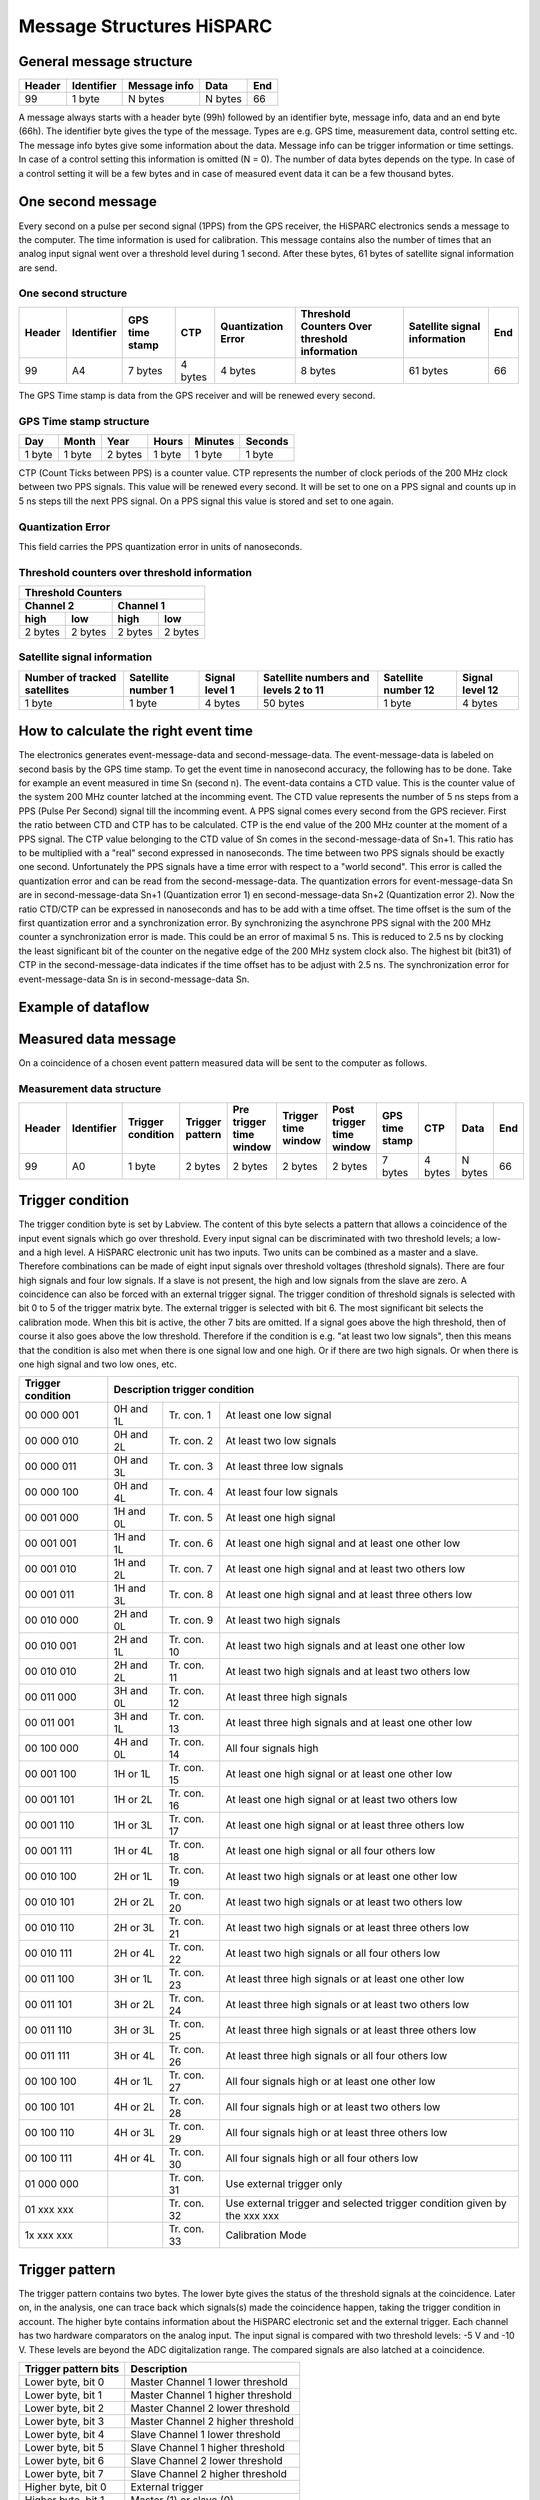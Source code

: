 Message Structures HiSPARC
==========================

General message structure
-------------------------

====== ========== ============ ======= ===
Header Identifier Message info Data    End
====== ========== ============ ======= ===
99     1 byte     N bytes      N bytes 66
====== ========== ============ ======= ===

A message always starts with a header byte (99h) followed by an identifier
byte, message info, data and an end byte (66h). The identifier byte gives the
type of the message. Types are e.g. GPS time, measurement data, control
setting etc. The message info bytes give some information about the data.
Message info can be trigger information or time settings. In case of a control
setting this information is omitted (N = 0). The number of data bytes depends
on the type. In case of a control setting it will be a few bytes and in case
of measured event data it can be a few thousand bytes.
 

One second message
------------------

Every second on a pulse per second signal (1PPS) from the GPS receiver, the
HiSPARC electronics sends a message to the computer. The time information is
used for calibration. This message contains also the number of times that an
analog input signal went over a threshold level during 1 second. After these
bytes, 61 bytes of satellite signal information are send.


One second structure
^^^^^^^^^^^^^^^^^^^^

====== ========== ======= ======= ============ ============== =========== ===
Header Identifier GPS     CTP     Quantization Threshold      Satellite   End
                  time            Error        Counters Over  signal 
                  stamp                        threshold      information
                                               information
====== ========== ======= ======= ============ ============== =========== ===
99     A4         7 bytes 4 bytes 4 bytes      8 bytes        61 bytes    66
====== ========== ======= ======= ============ ============== =========== ===


The GPS Time stamp is data from the GPS receiver and will be renewed every
second.


GPS Time stamp structure
^^^^^^^^^^^^^^^^^^^^^^^^

====== ====== ======= ====== ======= =======
Day    Month  Year    Hours  Minutes Seconds
====== ====== ======= ====== ======= =======
1 byte 1 byte 2 bytes 1 byte 1 byte  1 byte
====== ====== ======= ====== ======= =======

CTP (Count Ticks between PPS) is a counter value. CTP represents the number of
clock periods of the 200 MHz clock between two PPS signals. This value will be
renewed every second. It will be set to one on a PPS signal and counts up in
5 ns steps till the next PPS signal. On a PPS signal this value is stored and
set to one again.


Quantization Error
^^^^^^^^^^^^^^^^^^

This field carries the PPS quantization error in units of nanoseconds.


Threshold counters over threshold information
^^^^^^^^^^^^^^^^^^^^^^^^^^^^^^^^^^^^^^^^^^^^^

======= ======= ======= =======
Threshold Counters
-------------------------------
Channel 2       Channel 1
--------------- ---------------
high    low     high    low
======= ======= ======= =======
2 bytes 2 bytes 2 bytes 2 bytes
======= ======= ======= =======


Satellite signal information
^^^^^^^^^^^^^^^^^^^^^^^^^^^^

+-----------+---------+-------+----------+---------+--------+ 
| Number of |Satellite|Signal |Satellite |Satellite|Signal  |
| tracked   |number 1 |level 1|numbers   |number 12|level 12|
| satellites|         |       |and levels|         |        |
|           |         |       |2 to 11   |         |        |
+===========+=========+=======+==========+=========+========+ 
| 1 byte    |1 byte   |4 bytes|50 bytes  |1 byte   |4 bytes |
+-----------+---------+-------+----------+---------+--------+ 


How to calculate the right event time
-------------------------------------

.. image:: images/event_time.jpg
   :width: 655px

The electronics generates event-message-data and second-message-data. The
event-message-data is labeled on second basis by the GPS time stamp. To get
the event time in nanosecond accuracy, the following has to be done. Take for
example an event measured in time Sn (second n). The event-data contains a CTD
value. This is the counter value of the system 200 MHz counter latched at the
incomming event. The CTD value represents the number of 5 ns steps from a PPS
(Pulse Per Second) signal till the incomming event. A PPS signal comes every
second from the GPS reciever. First the ratio between CTD and CTP has to be
calculated. CTP is the end value of the 200 MHz counter at the moment of a PPS
signal. The CTP value belonging to the CTD value of Sn comes in the 
second-message-data of Sn+1. This ratio has to be multiplied with a "real"
second expressed in nanoseconds. The time between two PPS signals should be
exactly one second. Unfortunately the PPS signals have a time error with
respect to a "world second". This error is called the quantization error and
can be read from the second-message-data. The quantization errors for
event-message-data Sn are in second-message-data Sn+1 (Quantization error 1)
en second-message-data Sn+2 (Quantization error 2). Now the ratio CTD/CTP can
be expressed in nanoseconds and has to be add with a time offset. The time
offset is the sum of the first quantization error and a synchronization error.
By synchronizing the asynchrone PPS signal with the 200 MHz counter a
synchronization error is made. This could be an error of maximal 5 ns. This is
reduced to 2.5 ns by clocking the least significant bit of the counter on the
negative edge of the 200 MHz system clock also. The highest bit (bit31) of CTP
in the second-message-data indicates if the time offset has to be adjust with
2.5 ns. The synchronization error for event-message-data Sn is in 
second-message-data Sn.


Example of dataflow
-------------------


.. image:: images/dataflow.jpg
   :width: 639px


Measured data message
---------------------

On a coincidence of a chosen event pattern measured data will be sent to the
computer as follows.


Measurement data structure
^^^^^^^^^^^^^^^^^^^^^^^^^^

====== ========== ========= ======= ======= ======= ======= ======= ======= ======= ===
Header Identifier Trigger   Trigger Pre     Trigger Post    GPS     CTP     Data    End
                  condition pattern trigger time    trigger time
                                    time    window  time    stamp
                                    window          window
====== ========== ========= ======= ======= ======= ======= ======= ======= ======= ===
99     A0         1 byte    2 bytes 2 bytes 2 bytes 2 bytes 7 bytes 4 bytes N bytes 66
====== ========== ========= ======= ======= ======= ======= ======= ======= ======= ===
 

Trigger condition
-----------------

The trigger condition byte is set by Labview. The content of this byte selects
a pattern that allows a coincidence of the input event signals which go over
threshold. Every input signal can be discriminated with two threshold levels;
a low- and a high level. A HiSPARC electronic unit has two inputs. Two units
can be combined as a master and a slave. Therefore combinations can be made of
eight input signals over threshold voltages (threshold signals). There are
four high signals and four low signals. If a slave is not present, the high
and low signals from the slave are zero. A coincidence can also be forced with
an external trigger signal. The trigger condition of threshold signals is
selected with bit 0 to 5 of the trigger matrix byte. The external trigger is
selected with bit 6. The most significant bit selects the calibration mode.
When this bit is active, the other 7 bits are omitted. If a signal goes above
the high threshold, then of course it also goes above the low threshold.
Therefore if the condition is e.g. "at least two low signals", then this means
that the condition is also met when there is one signal low and one high. Or
if there are two high signals. Or when there is one high signal and two low
ones, etc.

================= ========= =========== ======================================
Trigger condition Description trigger condition
================= ============================================================
00 000 001        0H and 1L Tr. con. 1  At least one low signal
00 000 010        0H and 2L Tr. con. 2  At least two low signals
00 000 011        0H and 3L Tr. con. 3  At least three low signals
00 000 100        0H and 4L Tr. con. 4  At least four low signals
00 001 000        1H and 0L Tr. con. 5  At least one high signal
00 001 001        1H and 1L Tr. con. 6  At least one high signal and
                                        at least one other low
00 001 010        1H and 2L Tr. con. 7  At least one high signal and
                                        at least two others low
00 001 011        1H and 3L Tr. con. 8  At least one high signal and
                                        at least three others low
00 010 000        2H and 0L Tr. con. 9  At least two high signals
00 010 001        2H and 1L Tr. con. 10 At least two high signals and
                                        at least one other low
00 010 010        2H and 2L Tr. con. 11 At least two high signals and
                                        at least two others low
00 011 000        3H and 0L Tr. con. 12 At least three high signals
00 011 001        3H and 1L Tr. con. 13 At least three high signals and
                                        at least one other low
00 100 000        4H and 0L Tr. con. 14 All four signals high
00 001 100        1H or 1L  Tr. con. 15 At least one high signal or
                                        at least one other low
00 001 101        1H or 2L  Tr. con. 16 At least one high signal or
                                        at least two others low
00 001 110        1H or 3L  Tr. con. 17 At least one high signal or
                                        at least three others low
00 001 111        1H or 4L  Tr. con. 18 At least one high signal or
                                        all four others low
00 010 100        2H or 1L  Tr. con. 19 At least two high signals or
                                        at least one other low
00 010 101        2H or 2L  Tr. con. 20 At least two high signals or
                                        at least two others low
00 010 110        2H or 3L  Tr. con. 21 At least two high signals or
                                        at least three others low
00 010 111        2H or 4L  Tr. con. 22 At least two high signals or
                                        all four others low
00 011 100        3H or 1L  Tr. con. 23 At least three high signals or
                                        at least one other low
00 011 101        3H or 2L  Tr. con. 24 At least three high signals or
                                        at least two others low
00 011 110        3H or 3L  Tr. con. 25 At least three high signals or
                                        at least three others low
00 011 111        3H or 4L  Tr. con. 26 At least three high signals or
                                        all four others low
00 100 100        4H or 1L  Tr. con. 27 All four signals high or
                                        at least one other low
00 100 101        4H or 2L  Tr. con. 28 All four signals high or
                                        at least two others low
00 100 110        4H or 3L  Tr. con. 29 All four signals high or
                                        at least three others low
00 100 111        4H or 4L  Tr. con. 30 All four signals high or
                                        all four others low
01 000 000                  Tr. con. 31 Use external trigger only
01 xxx xxx                  Tr. con. 32 Use external trigger and selected
                                        trigger condition given by the xxx xxx
1x xxx xxx                  Tr. con. 33 Calibration Mode
================= ========= =========== ======================================


Trigger pattern
---------------

The trigger pattern contains two bytes. The lower byte gives the status of the
threshold signals at the coincidence. Later on, in the analysis, one can trace
back which signals(s) made the coincidence happen, taking the trigger
condition in account. The higher byte contains information about the HiSPARC
electronic set and the external trigger. Each channel has two hardware
comparators on the analog input. The input signal is compared with two
threshold levels: -5 V and -10 V. These levels are beyond the ADC
digitalization range. The compared signals are also latched at a coincidence.

==================== =================================
Trigger pattern bits Description
==================== =================================
Lower byte, bit 0    Master Channel 1 lower threshold
Lower byte, bit 1    Master Channel 1 higher threshold
Lower byte, bit 2    Master Channel 2 lower threshold
Lower byte, bit 3    Master Channel 2 higher threshold
Lower byte, bit 4    Slave Channel 1 lower threshold
Lower byte, bit 5    Slave Channel 1 higher threshold
Lower byte, bit 6    Slave Channel 2 lower threshold
Lower byte, bit 7    Slave Channel 2 higher threshold
Higher byte, bit 0   External trigger
Higher byte, bit 1   Master (1) or slave (0)
Higher byte, bit 2   Slave present
Higher byte, bit 3   Channel 1 comparator level low
Higher byte, bit 4   Channel 1 comparator level high
Higher byte, bit 5   Channel 2 comparator level low
Higher byte, bit 6   Channel 2 comparator level high
Higher byte, bit 7   Calibration Mode
==================== =================================


Time Windows
------------

There are three time windows which are placed next to each other. Together
they form the total time in which the data of an event is stored and readout.

.. image:: images/windows.jpg
   :width: 627px


The Pre time window can be set from 0 µs to 2 µs.

The Coincidence time window can be set from 0 µs to 5 µs.

The Post time window can be set from 0 µs to 8 µs.

The coincidence window time may not be larger than the post window time. The
total time may not be larger than 10 us.

The times are set in 5 ns steps. In other words the contents of the pre time
window byte must be between 0 and 400. The value of the coincidence window
byte must be between 0 and 1000. The value of the post time window byte must
be between 0 and 1600.


Data Time
---------

On a coincidence the momentarily time is latched. The time consists of the GPS
time and the CTP (Count Ticks between PPS) time.


Data
----

The sum of the three window bytes cannot exceed 2000 steps of 5 ns. The time
resolution of one channel is 2.5 ns. The analog input is sampled with a 12 bit
amplitude resolution and the output words to the computer are 8 bit. This
means that there are 1.5 times more output words than sampled values per
channel. Therefore the number of data output bytes is six times (5 ns / 2.5 ns
x 2 channels x 1.5) the sum of the three window bytes.


Comparator data message
-----------------------

As said before: Each channel has two hardware comparators on the analog input.
The input signal is compared with two threshold levels: -5 V and -10 V. If the
input signal exceeds one of the levels, the GPS time is latched and the time
the signal stays larger than the level is counted in 5 ns steps. If one or more
comparators detect a input signal larger then their level, a message is
generated.


Comparator data structure
^^^^^^^^^^^^^^^^^^^^^^^^^

====== ========== ========== ======= ======= ================== ===
Header Identifier Comparator GPS     CTP     Comparator Counter End
                  Identifier time            Signal over
                             stamp           threshold time
====== ========== ========== ======= ======= ================== ===
99     A2         1 byte     7 bytes 4 bytes 4 bytes            66
====== ========== ========== ======= ======= ================== ===


Comparator Identifier
^^^^^^^^^^^^^^^^^^^^^

===================== =====================
Comparator Identifier Comparator
===================== =====================
0000 0001             -5 V level Channel 1
0000 0010             -10 V level Channel 1
0000 0100             -5 V level Channel 2
0000 1000             -10 V level Channel 2
===================== =====================


Control parameters
------------------

Individually parameters control structure
^^^^^^^^^^^^^^^^^^^^^^^^^^^^^^^^^^^^^^^^^

====== ========== ======= ===
Header Identifier Data    End
====== ========== ======= ===
99     See list   N bytes 66
====== ========== ======= ===

Control parameters from identifier 10 to 35 can be written individual by
Labview.


Set control parameter list structure
^^^^^^^^^^^^^^^^^^^^^^^^^^^^^^^^^^^^

====== ========== ======== ===
Header Identifier Data     End
====== ========== ======== ===
99     50         35 bytes 66
====== ========== ======== ===

When applying identifier 50 all settings from identifier 10 to 33 and 35 can
be written in one message.


Get control parameter list structure
^^^^^^^^^^^^^^^^^^^^^^^^^^^^^^^^^^^^

(Send by software)

====== ========== ===
Header Identifier End
====== ========== ===
99     55         66
====== ========== ===

When applying identifier 55 all settings from identifier 10 to 47 will be send
in one message.

(Return by HiSPARC electronics)

====== ========== ======== ===
Header Identifier Data     End
====== ========== ======== ===
99     55         76 bytes 66
====== ========== ======== ===


Soft reset
^^^^^^^^^^

====== ========== ===
Header Identifier End
====== ========== ===
99     FF         66
====== ========== ===

When applying identifier FF the electronics get a soft reset and the default
values from the control parameter list will be applied.


Communication error
^^^^^^^^^^^^^^^^^^^

====== ========== ====== ===
Header Identifier Data   End
====== ========== ====== ===
99     55         1 byte 66
====== ========== ====== ===

If a message is misunderstood by the electronics, a message with identifier 88
following with the identifier of the misunderstood message will be send in
return. If the header byte is not detected, the data byte will be 99. If an
identifier of a non existing message is detected, the data byte will be 89. If
the end byte is not detected, the data byte will be 66.


Control parameter list
^^^^^^^^^^^^^^^^^^^^^^

========== ======= ================================= =========================
Identifier N bytes Description                       Default Value
========== ======= ================================= =========================
10         1       Channel 1 Offset adjust positive  80
11         1       Channel 1 Offset adjust negative  80
12         1       Channel 2 Offset adjust positive  80
13         1       Channel 2 Offset adjust negative  80
14         1       Channel 1 Gain adjust positive    80
15         1       Channel 1 Gain adjust negative    80
16         1       Channel 2 Gain adjust positive    80
17         1       Channel 2 Gain adjust negative    80
18         1       Common offset adjust              00
19         1       Full scale adjust                 00
1A         1       Channel 1 Integrator time         FF
1B         1       Channel 2 Integrator time         FF
1C         1       Comparator threshold low          58 (-5 V)
1D         1       Comparator threshold high         E6 (-10 V)
1E         1       Channel 1 PMT high voltage adjust 00 (0.3 V - 1.5 V)
1F         1       Channel 2 PMT high voltage adjust 00  
20         2       Channel 1 Threshold low           0100 (125 mV)
21         2       Channel 1 Threshold high          0800 (1 V)
22         2       Channel 2 Threshold low           0100 (125 mV)
23         2       Channel 2 Threshold high          0800 (1 V)
30         1       Trigger condition                 08 (at least one high)
31         2       Pre coincidence time              00C8 (1 µs)
32         2       Coincidence time                  0190 (2 µs)
33         2       Post coincidence time             0190 (2 µs)
34         1       Status electronics
35         4       Spare bytes
40         1       Channel 1 PMT supply current      FF corresponds with 25 mA
41         1       Channel 2 PMT supply current      FF corresponds with 25 mA
42         7       GPS time stamp
43         8       GPS position longitude
44         8       GPS position latitude
45         8       GPS position altitude
46         4       Temperture electronics
47         3       Version number
50         35      Set control parameter list
55         0       Get control parameter list
88         1       Communication error
FF         0       Reset electronics
========== ======= ================================= =========================


Status byte
-----------

At the moment only bit 0, 1 and 7 are implemented. Bits 6 down to 2 are zero.
Bit 0 is the master bit and will be high if the electronics have a GPS on
board. Bit 1 is the slave-present bit and will be high if a slave unit is
detected.


Version number
--------------

The version number has a length of three bytes and consists of two parts: a
software- and a hardware part. The ten lower bits (9 down to 0) represent a
hardware serial number. Each unit has his own serial number / address and is
set by jumpers on the board. The eight higher bits (23 down to 16) represent a
software version of the code of the field programmable gate array (FPGA). Bits
15 down to 10 are logical zero.


How to startup
--------------

Connect the HiSPARC Electronics via USB with the PC and switch the power of
the electronics on. Run the LabView program and a master module should be
recognized as "HiSPARC II Master" and a slave module as "HiSPARC II Slave".
After switching the electronics on or after a soft reset, the electronics is
in listing mode. This means that there will be no data send from the
electronics to the PC. To put the electronics in writing mode also, the least
significant bit of Spare bytes has to be set. Thus the first command for
LabView to send must be 99 35 00 00 00 01 66. After this, the statusword can
be asked by applying a get control parameter list command (99 55 66). The
statusword can be found in the 32th byte returned data. There can be checked
if the module is a master (least significant bit - b0 = '1') or a slave (b0 =
'0'). When a slave module is attached to a master, then b1 = '1' in the
statusword of the master. After switching the electronics on or after a soft
reset, the module does not send one second messages. To put this on, bit 1 of
Spare bytes has to be set also by sending 99 35 00 00 00 03 66. Now, the
electronics is fully up and running.


Features
--------

- From startup it is not possible to program the GPS reciever. This can be
  enabled by setting bit 2 of Spare bytes to '1'. If this bit is set, it is
  possible to program the GPS reciever with the software from Trimble.
- Only a master and slave combination can work like a 4 channel oscilloscoop.
  The master generates a common trigger for the two modules from the data of
  the four inputs. To let a master/master or slave/slave combination work, a
  master has to be forced to work as slave or a slave as master. This can be
  done when bit 3 of Spare bytes is set to '1'. This bit alternates the
  master/slave state.
